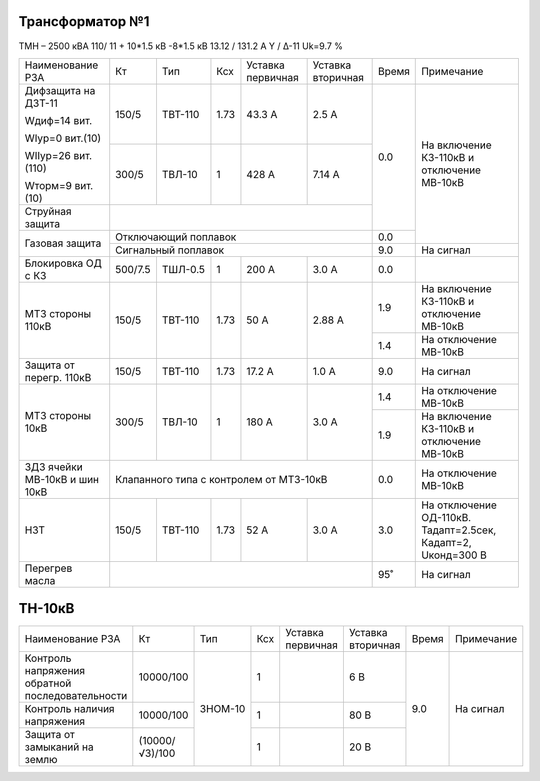 Трансформатор №1
~~~~~~~~~~~~~~~~

ТМН – 2500 кВА  110/ 11 + 10*1.5 кВ -8*1.5 кВ
13.12 / 131.2 А   Y / Δ-11 Uk=9.7 %

+-----------------------+---------+-------+-----+------------+---------+-----+------------------------+
|Наименование РЗА       | Кт      | Тип   |Ксх  |Уставка     |Уставка  |Время|Примечание              |
|                       |         |       |     |первичная   |вторичная|     |                        |
+-----------------------+---------+-------+-----+------------+---------+-----+------------------------+
| Дифзащита на ДЗТ-11   | 150/5   |ТВТ-110| 1.73| 43.3 А     | 2.5 А   | 0.0 |На включение КЗ-110кВ и |
|                       |         |       |     |            |         |     |отключение МВ-10кВ      |
| Wдиф=14 вит.          +---------+-------+-----+------------+---------+     |                        |
|                       | 300/5   |ТВЛ-10 |  1  | 428 А      | 7.14 А  |     |                        |
| WIур=0 вит.(10)       |         |       |     |            |         |     |                        |
|                       |         |       |     |            |         |     |                        |
| WIIур=26 вит.(110)    |         |       |     |            |         |     |                        |
|                       |         |       |     |            |         |     |                        |
| Wторм=9 вит. (10)     |         |       |     |            |         |     |                        |
+-----------------------+---------+-------+-----+------------+---------+     |                        |
| Струйная  защита      |                                              |     |                        |
+-----------------------+----------------------------------------------+-----+                        |
| Газовая защита        | Отключающий поплавок                         | 0.0 |                        |
|                       +----------------------------------------------+-----+------------------------+
|                       | Сигнальный  поплавок                         | 9.0 | На сигнал              |
+-----------------------+---------+-------+-----+------------+---------+-----+------------------------+
|Блокировка ОД с КЗ     |500/7.5  |ТШЛ-0.5| 1   | 200 А      | 3.0 А   | 0.0 |                        |
+-----------------------+---------+-------+-----+------------+---------+-----+------------------------+
| МТЗ стороны 110кВ     |150/5    |ТВТ-110| 1.73| 50 А       | 2.88 А  | 1.9 |На включение КЗ-110кВ и |
|                       |         |       |     |            |         |     |отключение МВ-10кВ      |
|                       |         |       |     |            |         +-----+------------------------+
|                       |         |       |     |            |         | 1.4 |На отключение МВ-10кВ   |
+-----------------------+---------+-------+-----+------------+---------+-----+------------------------+
|Защита от перегр. 110кВ|150/5    |ТВТ-110| 1.73| 17.2 А     | 1.0 А   | 9.0 | На сигнал              |
+-----------------------+---------+-------+-----+------------+---------+-----+------------------------+
|МТЗ стороны 10кВ       |300/5    |ТВЛ-10 | 1   | 180 А      | 3.0 А   | 1.4 |На отключение МВ-10кВ   |
|                       |         |       |     |            |         +-----+------------------------+
|                       |         |       |     |            |         | 1.9 |На включение КЗ-110кВ и |
|                       |         |       |     |            |         |     |отключение МВ-10кВ      |
+-----------------------+---------+-------+-----+------------+---------+-----+------------------------+
|ЗДЗ ячейки МВ-10кВ и   |Клапанного типа с контролем от МТЗ-10кВ       | 0.0 |На отключение МВ-10кВ   |
|шин 10кВ               |                                              |     |                        |
+-----------------------+---------+-------+-----+------------+---------+-----+------------------------+
|НЗТ                    |150/5    |ТВТ-110| 1.73| 52 А       | 3.0 А   | 3.0 |На отключение ОД-110кВ. |
|                       |         |       |     |            |         |     |Тадапт=2.5сек, Кадапт=2,|
|                       |         |       |     |            |         |     |Uконд=300 В             |
+-----------------------+---------+-------+-----+------------+---------+-----+------------------------+
|Перегрев масла         |                                              | 95˚ | На сигнал              |
+-----------------------+----------------------------------------------+-----+------------------------+

ТН-10кВ
~~~~~~~

+---------------------------+--------------+-------+---+---------+---------+-----+----------+
|Наименование РЗА           | Кт           | Тип   |Ксх|Уставка  |Уставка  |Время|Примечание|
|                           |              |       |   |первичная|вторичная|     |          |
+---------------------------+--------------+-------+---+---------+---------+-----+----------+
|Контроль напряжения        |10000/100     |ЗНОМ-10| 1 |         | 6 В     | 9.0 |На сигнал |
|обратной последовательности|              |       |   |         |         |     |          |
+---------------------------+--------------+       +---+---------+---------+     |          |
|Контроль наличия напряжения|10000/100     |       | 1 |         | 80 В    |     |          |
+---------------------------+--------------+       +---+---------+---------+     |          |
|Защита от замыканий        |(10000/√3)/100|       | 1 |         | 20 В    |     |          |
|на землю                   |              |       |   |         |         |     |          |
+---------------------------+--------------+-------+---+---------+---------+-----+----------+